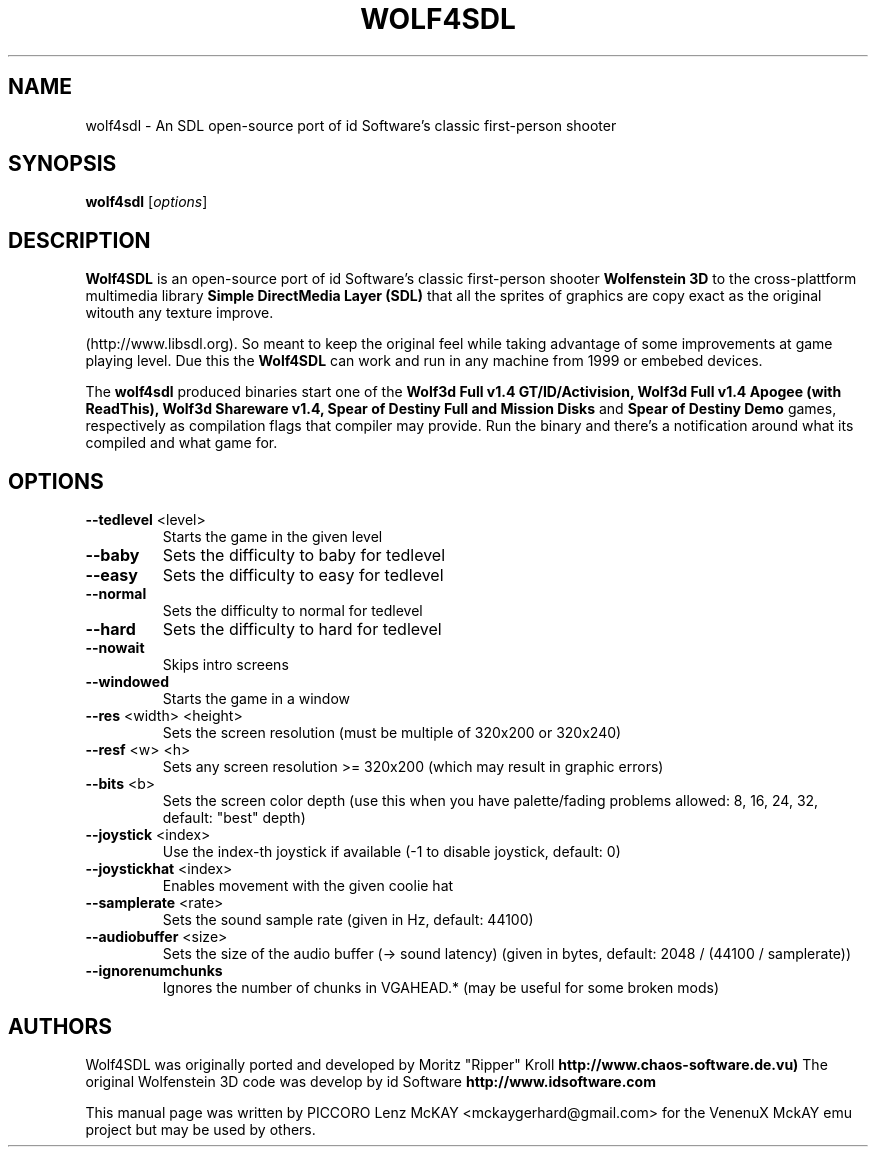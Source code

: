 .TH WOLF4SDL 6 "December 2010" "1.7-git"

.SH NAME
wolf4sdl \- An SDL open-source port of id Software's classic first-person shooter

.SH SYNOPSIS
.B wolf4sdl
.RI [ options ]

.SH DESCRIPTION
.B Wolf4SDL
is an open-source port of id Software's classic first-person shooter
.B Wolfenstein 3D
to the cross-plattform multimedia library
.B "Simple DirectMedia Layer (SDL)"
. Agains others ports of olders games, this means 
that all the sprites of graphics are copy exact as the original witouth any texture improve.

(http://www.libsdl.org). So meant to keep the original feel while taking advantage of some 
improvements at game playing level. Due this the
.B Wolf4SDL
can work and run in any machine from 1999 or embebed devices.

The
.B wolf4sdl
produced binaries start one of the 
.B Wolf3d Full v1.4 GT/ID/Activision,
.B Wolf3d Full v1.4 Apogee (with ReadThis),
.B Wolf3d Shareware v1.4,
.B Spear of Destiny Full and Mission Disks
and
.B Spear of Destiny Demo
games, respectively as compilation flags that compiler may provide.
Run the binary and there's a notification around what its compiled and what game for.


.SH OPTIONS
.TP
\fB\-\-tedlevel\fR <level>
Starts the game in the given level
.TP
\fB\-\-baby\fR
Sets the difficulty to baby for tedlevel
.TP
\fB\-\-easy\fR
Sets the difficulty to easy for tedlevel
.TP
\fB\-\-normal\fR
Sets the difficulty to normal for tedlevel
.TP
\fB\-\-hard\fR
Sets the difficulty to hard for tedlevel
.TP
\fB\-\-nowait\fR
Skips intro screens
.TP
\fB\-\-windowed\fR
Starts the game in a window
.TP
\fB\-\-res\fR <width> <height>
Sets the screen resolution
(must be multiple of 320x200 or 320x240)
.TP
\fB\-\-resf\fR <w> <h>
Sets any screen resolution >= 320x200
(which may result in graphic errors)
.TP
\fB\-\-bits\fR <b>
Sets the screen color depth
(use this when you have palette/fading problems
allowed: 8, 16, 24, 32, default: "best" depth)
.TP
\fB\-\-joystick\fR <index>
Use the index\-th joystick if available
(\-1 to disable joystick, default: 0)
.TP
\fB\-\-joystickhat\fR <index>
Enables movement with the given coolie hat
.TP
\fB\-\-samplerate\fR <rate>
Sets the sound sample rate (given in Hz, default: 44100)
.TP
\fB\-\-audiobuffer\fR <size>
Sets the size of the audio buffer (\-> sound latency)
(given in bytes, default: 2048 / (44100 / samplerate))
.TP
\fB\-\-ignorenumchunks\fR
Ignores the number of chunks in VGAHEAD.*
(may be useful for some broken mods)

.SH AUTHORS
Wolf4SDL was originally ported and developed by Moritz "Ripper" Kroll 
.B http://www.chaos-software.de.vu)
The original Wolfenstein 3D code was develop by id Software 
.B http://www.idsoftware.com
.PP
This manual page was written by PICCORO Lenz McKAY <mckaygerhard@gmail.com>
for the VenenuX MckAY emu project but may be used by others.
